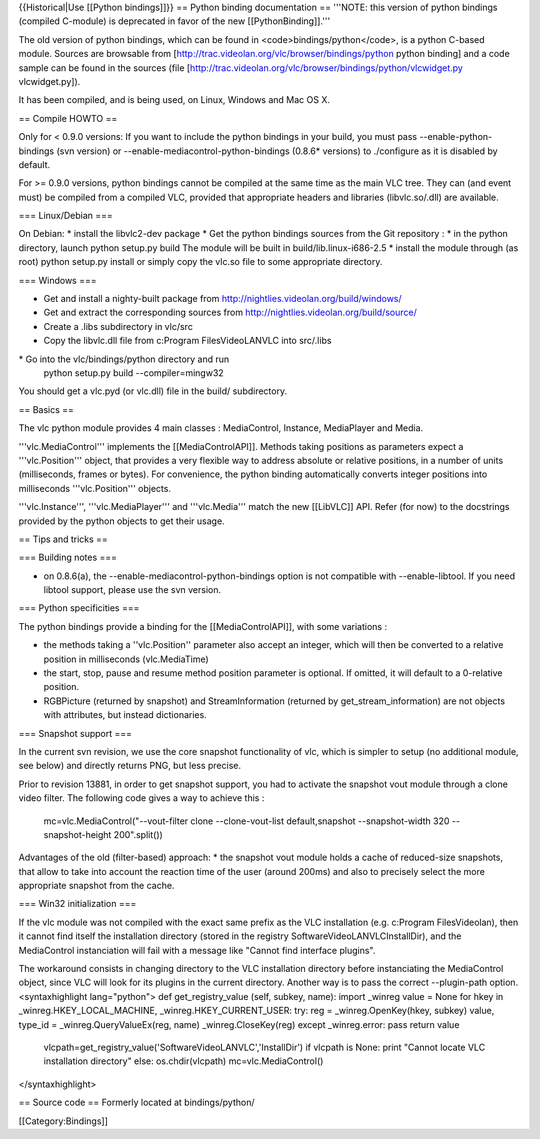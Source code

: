 {{Historical|Use [[Python bindings]]}} == Python binding documentation
== '''NOTE: this version of python bindings (compiled C-module) is
deprecated in favor of the new [[PythonBinding]].'''

The old version of python bindings, which can be found in
<code>bindings/python</code>, is a python C-based module. Sources are
browsable from [http://trac.videolan.org/vlc/browser/bindings/python
python binding] and a code sample can be found in the sources (file
[http://trac.videolan.org/vlc/browser/bindings/python/vlcwidget.py
vlcwidget.py]).

It has been compiled, and is being used, on Linux, Windows and Mac OS X.

== Compile HOWTO ==

Only for < 0.9.0 versions: If you want to include the python bindings in
your build, you must pass --enable-python-bindings (svn version) or
--enable-mediacontrol-python-bindings (0.8.6\* versions) to ./configure
as it is disabled by default.

For >= 0.9.0 versions, python bindings cannot be compiled at the same
time as the main VLC tree. They can (and event must) be compiled from a
compiled VLC, provided that appropriate headers and libraries
(libvlc.so/.dll) are available.

=== Linux/Debian ===

On Debian: \* install the libvlc2-dev package \* Get the python bindings
sources from the Git repository : \* in the python directory, launch
python setup.py build The module will be built in
build/lib.linux-i686-2.5 \* install the module through (as root) python
setup.py install or simply copy the vlc.so file to some appropriate
directory.

=== Windows ===

-  Get and install a nighty-built package from
   http://nightlies.videolan.org/build/windows/
-  Get and extract the corresponding sources from
   http://nightlies.videolan.org/build/source/
-  Create a .libs subdirectory in vlc/src
-  Copy the libvlc.dll file from c:Program FilesVideoLANVLC into
   src/.libs

\* Go into the vlc/bindings/python directory and run
   python setup.py build --compiler=mingw32

You should get a vlc.pyd (or vlc.dll) file in the build/ subdirectory.

== Basics ==

The vlc python module provides 4 main classes : MediaControl, Instance,
MediaPlayer and Media.

'''vlc.MediaControl''' implements the [[MediaControlAPI]]. Methods
taking positions as parameters expect a '''vlc.Position''' object, that
provides a very flexible way to address absolute or relative positions,
in a number of units (milliseconds, frames or bytes). For convenience,
the python binding automatically converts integer positions into
milliseconds '''vlc.Position''' objects.

'''vlc.Instance''', '''vlc.MediaPlayer''' and '''vlc.Media''' match the
new [[LibVLC]] API. Refer (for now) to the docstrings provided by the
python objects to get their usage.

== Tips and tricks ==

=== Building notes ===

-  on 0.8.6(a), the --enable-mediacontrol-python-bindings option is not
   compatible with --enable-libtool. If you need libtool support, please
   use the svn version.

=== Python specificities ===

The python bindings provide a binding for the [[MediaControlAPI]], with
some variations :

-  the methods taking a ''vlc.Position'' parameter also accept an
   integer, which will then be converted to a relative position in
   milliseconds (vlc.MediaTime)
-  the start, stop, pause and resume method position parameter is
   optional. If omitted, it will default to a 0-relative position.
-  RGBPicture (returned by snapshot) and StreamInformation (returned by
   get_stream_information) are not objects with attributes, but instead
   dictionaries.

=== Snapshot support ===

In the current svn revision, we use the core snapshot functionality of
vlc, which is simpler to setup (no additional module, see below) and
directly returns PNG, but less precise.

Prior to revision 13881, in order to get snapshot support, you had to
activate the snapshot vout module through a clone video filter. The
following code gives a way to achieve this :

   mc=vlc.MediaControl("--vout-filter clone --clone-vout-list
   default,snapshot --snapshot-width 320 --snapshot-height 200".split())

Advantages of the old (filter-based) approach: \* the snapshot vout
module holds a cache of reduced-size snapshots, that allow to take into
account the reaction time of the user (around 200ms) and also to
precisely select the more appropriate snapshot from the cache.

=== Win32 initialization ===

If the vlc module was not compiled with the exact same prefix as the VLC
installation (e.g. c:\Program Files\Videolan), then it cannot find
itself the installation directory (stored in the registry
SoftwareVideoLANVLCInstallDir), and the MediaControl instanciation will
fail with a message like "Cannot find interface plugins".

The workaround consists in changing directory to the VLC installation
directory before instanciating the MediaControl object, since VLC will
look for its plugins in the current directory. Another way is to pass
the correct --plugin-path option. <syntaxhighlight lang="python"> def
get_registry_value (self, subkey, name): import \_winreg value = None
for hkey in \_winreg.HKEY_LOCAL_MACHINE, \_winreg.HKEY_CURRENT_USER:
try: reg = \_winreg.OpenKey(hkey, subkey) value, type_id =
\_winreg.QueryValueEx(reg, name) \_winreg.CloseKey(reg) except
\_winreg.error: pass return value

   vlcpath=get_registry_value('Software\VideoLAN\VLC','InstallDir') if
   vlcpath is None: print "Cannot locate VLC installation directory"
   else: os.chdir(vlcpath) mc=vlc.MediaControl()

</syntaxhighlight>

== Source code == Formerly located at bindings/python/

[[Category:Bindings]]

